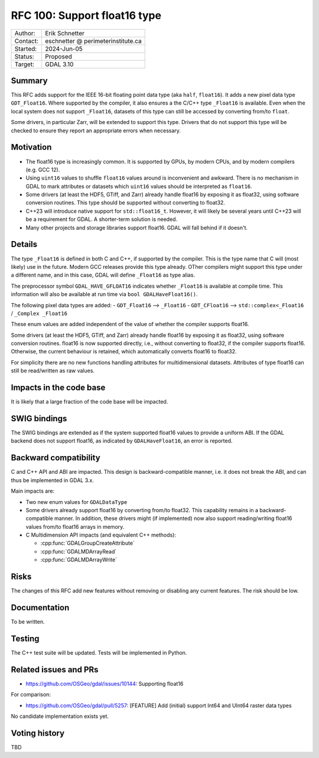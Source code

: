 .. _rfc-100:

=============================
RFC 100: Support float16 type
=============================

============== =============================================
Author:        Erik Schnetter
Contact:       eschnetter @ perimeterinstitute.ca
Started:       2024-Jun-05
Status:        Proposed
Target:        GDAL 3.10
============== =============================================

Summary
-------

This RFC adds support for the IEEE 16-bit floating point data type
(aka ``half``, ``float16``). It adds a new pixel data type
``GDT_Float16``. Where supported by the compiler, it also ensures a
the C/C++ type ``_Float16`` is available. Even when the local system
does not support ``_Float16``, datasets of this type can still be
accessed by converting from/to ``float``.

Some drivers, in particular Zarr, will be extended to support this
type. Drivers that do not support this type will be checked to ensure
they report an appropriate errors when necessary.

Motivation
----------

- The float16 type is increasingly common. It is supported by GPUs, by
  modern CPUs, and by modern compilers (e.g. GCC 12).

- Using ``uint16`` values to shuffle ``float16`` values around is
  inconvenient and awkward. There is no mechanism in GDAL to mark
  attributes or datasets which ``uint16`` values should be interpreted
  as ``float16``.

- Some drivers (at least the HDF5, GTiff, and Zarr) already handle
  float16 by exposing it as float32, using software conversion
  routines. This type should be supported without converting to
  float32.

- C++23 will introduce native support for ``std::float16_t``. However,
  it will likely be several years until C++23 will be a requirement
  for GDAL. A shorter-term solution is needed.

- Many other projects and storage libraries support float16. GDAL will
  fall behind if it doesn't.

Details
-------

The type ``_Float16`` is defined in both C and C++, if supported by
the compiler. This is the type name that C will (most likely) use in
the future. Modern GCC releases provide this type already. OTher
compilers might support this type under a different name, and in this
case, GDAL will define ``_Float16`` as type alias.

The preprocessor symbol ``GDAL_HAVE_GFLOAT16`` indicates whether
``_Float16`` is available at compile time. This information will also
be available at run time via ``bool GDALHaveFloat16()``.

The following pixel data types are added:
- ``GDT_Float16``  --> ``_Float16``
- ``GDT_CFloat16`` --> ``std::complex<_Float16`` / ``_Complex _Float16``

These enum values are added independent of the value of whether the
compiler supports float16.

Some drivers (at least the HDF5, GTiff, and Zarr) already handle
float16 by exposing it as float32, using software conversion routines.
float16 is now supported directly, i.e., without converting to
float32, if the compiler supports float16. Otherwise, the current
behaviour is retained, which automatically converts float16 to
float32.

For simplicity there are no new functions handling attributes for
multidimensional datasets. Attributes of type float16 can still be
read/written as raw values.

Impacts in the code base
------------------------

It is likely that a large fraction of the code base will be impacted.

SWIG bindings
-------------

The SWIG bindings are extended as if the system supported float16
values to provide a uniform ABI. If the GDAL backend does not support
float16, as indicated by ``GDALHaveFloat16``, an error is reported.

Backward compatibility
----------------------

C and C++ API and ABI are impacted. This design is backward-compatible
manner, i.e. it does not break the ABI, and can thus be implemented in
GDAL 3.x.

Main impacts are:

* Two new enum values for ``GDALDataType``

* Some drivers already support float16 by converting from/to float32.
  This capability remains in a backward-compatible manner. In
  addition, these drivers might (if implemented) now also support
  reading/writing float16 values from/to float16 arrays in memory.

* C Multidimension API impacts (and equivalent C++ methods):

  - :cpp:func:`GDALGroupCreateAttribute`
  - :cpp:func:`GDALMDArrayRead`
  - :cpp:func:`GDALMDArrayWrite`

Risks
-----

The changes of this RFC add new features without removing or disabling
any current features. The risk should be low.

Documentation
-------------

To be written.

Testing
-------

The C++ test suite will be updated. Tests will be implemented in Python.

Related issues and PRs
----------------------

- https://github.com/OSGeo/gdal/issues/10144: Supporting float16

For comparison:

- https://github.com/OSGeo/gdal/pull/5257: [FEATURE] Add (initial)
  support Int64 and UInt64 raster data types

No candidate implementation exists yet.

Voting history
--------------

TBD
